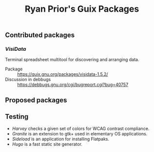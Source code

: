 #+title: Ryan Prior's Guix Packages

** Contributed packages
*** [[contributed/visidata.scm][VisiData]]
Terminal spreadsheet multitool for discovering and arranging data.

- Package :: https://guix.gnu.org/packages/visidata-1.5.2/
- Discussion in debbugs :: https://debbugs.gnu.org/cgi/bugreport.cgi?bug=40757

** Proposed packages

** Testing
- [[testing/harvey.scm][Harvey]] checks a given set of colors for WCAG contrast compliance.
- [[testing/elementary.scm][Granite]] is an extension to gtk+ used in elementary OS applications.
- [[testing/elementary.scm][Sideload]] is an application for installing Flatpaks.
- [[testing/hugo.scm][Hugo]] is a fast static site generator.
